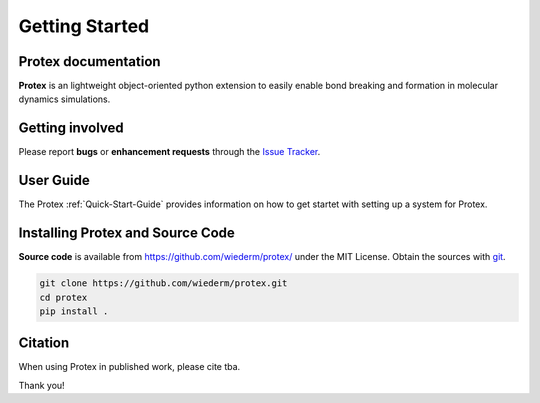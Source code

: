 Getting Started
===============

Protex documentation
--------------------


**Protex** is an lightweight object-oriented python
extension to easily enable bond breaking and formation in molecular
dynamics simulations. 

Getting involved
----------------

Please report **bugs** or **enhancement requests** through the `Issue
Tracker`_.

.. _Issue Tracker: https://github.com/wiederm/protex/issues


User Guide
----------

The Protex :ref:`Quick-Start-Guide` provides information on how to
get startet with setting up a system for Protex.

.. _installation-instructions:

Installing Protex and Source Code
---------------------------------

**Source code** is available from
https://github.com/wiederm/protex/ under the MIT License.
Obtain the sources with `git`_.

.. code-block:: bash

   git clone https://github.com/wiederm/protex.git
   cd protex
   pip install .

.. _git: https://git-scm.com/


Citation
--------

When using Protex in published work, please cite
tba.

Thank you!

